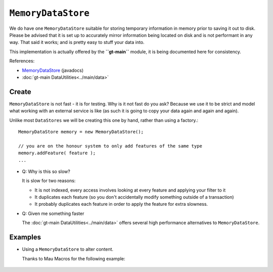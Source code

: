 ``MemoryDataStore``
--------------------

We do have one ``MemoryDataStore`` suitable for storing temporary information in memory prior to saving it out to disk.
Please be advised that it is set up to accurately mirror information being located on disk and is not performant in
any way. That said it works; and is pretty easy to stuff your data into.

This implementation is actually offered by the **``gt-main``** module, it is being documented here for consistency.

References:

* `MemoryDataStore <http://docs.geotools.org/latest/javadocs/org/geotools/data/shapefile/ShapefileDataStoreFactory.html>`_ (javadocs)
* :doc:`gt-main DataUtilities<../main/data>`

Create
^^^^^^

``MemoryDataStore`` is not fast - it is for testing. Why is it not fast do you ask? Because we use it to be strict and model what working with an external service is like (as such it is going to copy your data again and again and again).

Unlike most ``DataStores`` we will be creating this one by hand, rather than using a factory.::
  
  MemoryDataStore memory = new MemoryDataStore();
  
  // you are on the honour system to only add features of the same type
  memory.addFeature( feature );
  ...
  

* Q: Why is this so slow?
  
  It is slow for two reasons:
  
  * It is not indexed, every access involves looking at every feature and applying your filter to it
  * It duplicates each feature (so you don't accidentally modify something outside of a transaction)
  * It probably duplicates each feature in order to apply the feature for extra slowness.
  
* Q: Given me something faster
  
  The :doc:`gt-main DataUtilities<../main/data>` offers several high performance alternatives to
  ``MemoryDataStore``.

Examples
^^^^^^^^

* Using a ``MemoryDataStore`` to alter content.
  
  Thanks to Mau Macros for the following example:
   
   .. literalinclude:: /../src/main/java/org/geotools/data/DataExamples.java
      :language: java
      :start-after: // alter start
      :end-before: // alter end

